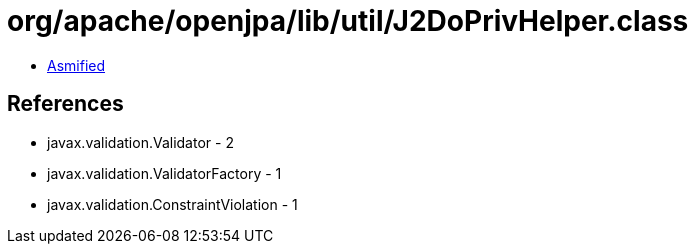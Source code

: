 = org/apache/openjpa/lib/util/J2DoPrivHelper.class

 - link:J2DoPrivHelper-asmified.java[Asmified]

== References

 - javax.validation.Validator - 2
 - javax.validation.ValidatorFactory - 1
 - javax.validation.ConstraintViolation - 1
